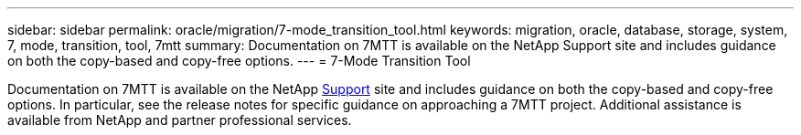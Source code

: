 ---
sidebar: sidebar
permalink: oracle/migration/7-mode_transition_tool.html
keywords: migration, oracle, database, storage, system, 7, mode, transition, tool, 7mtt
summary: Documentation on 7MTT is available on the NetApp Support site and includes guidance on both the copy-based and copy-free options. 
---
= 7-Mode Transition Tool

:hardbreaks:
:nofooter:
:icons: font
:linkattrs:
:imagesdir: ./media/

[.lead]
Documentation on 7MTT is available on the NetApp http://mysupport.netapp.com/documentation/productlibrary/index.html?productID=61584[Support^] site and includes guidance on both the copy-based and copy-free options. In particular, see the release notes for specific guidance on approaching a 7MTT project. Additional assistance is available from NetApp and partner professional services.